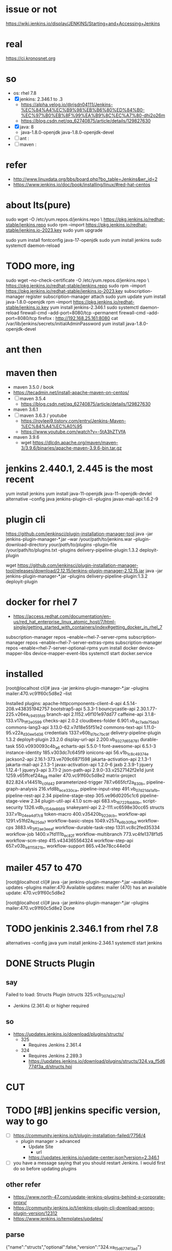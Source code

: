 * issue or not

https://wiki.jenkins.io/display/JENKINS/Starting+and+Accessing+Jenkins

* real

https://ci.kronosnet.org

* so

- os: rhel 7.8
- [X] jenkins: 2.346.1 to .3
  - https://alpha.velog.io/@rjsdn04111/Jenkins-%EC%84%A4%EC%B9%98%EB%B6%80%ED%84%B0-%EC%97%B0%EB%8F%99%EA%B9%8C%EC%A7%80-dhi2o26m
  - https://blog.csdn.net/qq_62740875/article/details/129827630
- [X] java: 8
  - java-1.8.0-openjdk java-1.8.0-openjdk-devel 
- [ ] ant : 
- [ ] maven :

* refer

- http://www.linuxdata.org/bbs/board.php?bo_table=Jenkins&wr_id=2
- https://www.jenkins.io/doc/book/installing/linux/#red-hat-centos

* about lts(pure)

sudo wget -O /etc/yum.repos.d/jenkins.repo \
    https://pkg.jenkins.io/redhat-stable/jenkins.repo
sudo rpm --import https://pkg.jenkins.io/redhat-stable/jenkins.io-2023.key
sudo yum upgrade
# Add required dependencies for the jenkins package
sudo yum install fontconfig java-17-openjdk
sudo yum install jenkins
sudo systemctl daemon-reload

* TODO more, ing

sudo wget --no-check-certificate -O /etc/yum.repos.d/jenkins.repo \
    https://pkg.jenkins.io/redhat-stable/jenkins.repo
sudo rpm --import https://pkg.jenkins.io/redhat-stable/jenkins.io-2023.key
subscription-manager register
subscription-manager attach
sudo yum update
yum install java-1.8.0-openjdk
rpm --import https://pkg.jenkins.io/redhat-stable/jenkins.io.key
yum install jenkins-2.346.1
sudo systemctl daemon-reload
firewall-cmd --add-port=8080/tcp --permanent
firewall-cmd --add-port=8080/tcp
firefox : http://192.168.25.161:8080
cat /var/lib/jenkins/secrets/initialAdminPassword
yum install java-1.8.0-openjdk-devel

* ant then
* maven then

- maven 3.5.0 / book
- https://tecadmin.net/install-apache-maven-on-centos/
- [ ] maven 3.5.4
  - https://blog.csdn.net/qq_62740875/article/details/129827630
- maven 3.6.1
- [ ] maven 3.6.3 / youtube
  - https://royleej9.tistory.com/entry/Jenkins-Maven-%EC%84%A4%EC%A0%95
  - https://www.youtube.com/watch?v=-5tA3hZTVfA
- maven 3.9.6
  - wget https://dlcdn.apache.org/maven/maven-3/3.9.6/binaries/apache-maven-3.9.6-bin.tar.gz

* jenkins 2.440.1, 2.445 is the most recent

yum install jenkins
yum install java-11-openjdk java-11-openjdk-devlel
alternative --config java
jenkins-plugin-cli --plugins javax-mail-api:1.6.2-9

* plugin cli

https://github.com/jenkinsci/plugin-installation-manager-tool
java -jar jenkins-plugin-manager-*.jar --war /your/path/to/jenkins.war --plugin-download-directory /your/path/to/plugins/ --plugin-file /your/path/to/plugins.txt --plugins delivery-pipeline-plugin:1.3.2 deployit-plugin

wget https://github.com/jenkinsci/plugin-installation-manager-tool/releases/download/2.12.15/jenkins-plugin-manager-2.12.15.jar
java -jar jenkins-plugin-manager-*.jar --plugins delivery-pipeline-plugin:1.3.2 deployit-plugin

* docker for rhel 7

- https://access.redhat.com/documentation/en-us/red_hat_enterprise_linux_atomic_host/7/html-single/getting_started_with_containers/index#getting_docker_in_rhel_7

subscription-manager repos --enable=rhel-7-server-rpms
subscription-manager repos --enable=rhel-7-server-extras-rpms
subscription-manager repos --enable=rhel-7-server-optional-rpms
yum install docker device-mapper-libs device-mapper-event-libs
systemctl start docker.service

* installed

[root@localhost cli]# java -jar jenkins-plugin-manager-*.jar --plugins mailer:470.vc91f60c5d8e2 --list

Installed plugins:
apache-httpcomponents-client-4-api 4.5.14-208.v438351942757
bootstrap5-api 5.3.3-1
bouncycastle-api 2.30.1.77-225.v26ea_c9455fd9
branch-api 2.1152.v6f101e97dd77
caffeine-api 3.1.8-133.v17b_1ff2e0599
checks-api 2.0.2
cloudbees-folder 6.901.vb_4c7a_da_75da_3
commons-lang3-api 3.13.0-62.v7d18e55f51e2
commons-text-api 1.11.0-95.v22a_d30ee5d36
credentials 1337.v60b_d7b_c7b_c9f
delivery-pipeline-plugin 1.3.2
deployit-plugin 23.2.0
display-url-api 2.200.vb_9327d658781
durable-task 550.v0930093c4b_a_6
echarts-api 5.5.0-1
font-awesome-api 6.5.1-3
instance-identity 185.v303dc7c645f9
ionicons-api 56.v1b_1c8c49374e
jackson2-api 2.16.1-373.ve709c6871598
jakarta-activation-api 2.1.3-1
jakarta-mail-api 2.1.3-1
javax-activation-api 1.2.0-6
jaxb 2.3.9-1
jquery 1.12.4-1
jquery3-api 3.7.1-2
json-path-api 2.9.0-33.v2527142f2e1d
junit 1259.v65ffcef24a_88
mailer 470.vc91f60c5d8e2
matrix-project 822.824.v14451b_c0fd42
parameterized-trigger 787.v665fcf2a_830b_
pipeline-graph-analysis 216.vfd8b_ece330ca_
pipeline-input-step 491.vb_07d21da_1a_fb_
pipeline-rest-api 2.34
pipeline-stage-step 305.ve96d0205c1c6
pipeline-stage-view 2.34
plugin-util-api 4.1.0
scm-api 683.vb_16722fb_b_80b_
script-security 1326.vdb_c154de8669
snakeyaml-api 2.2-111.vc6598e30cc65
structs 337.v1b_04ea_4df7c8
token-macro 400.v35420b_922dcb_
workflow-api 1291.v51fd2a_625da_7
workflow-basic-steps 1049.v257a_e6b_30fb_d
workflow-cps 3883.vb_3ff2a_e3eea_f
workflow-durable-task-step 1331.vc8c2fed35334
workflow-job 1400.v7fd111b_ec82f
workflow-multibranch 773.vc4fe1378f1d5
workflow-scm-step 415.v434365564324
workflow-step-api 657.v03b_e8115821b_
workflow-support 865.v43e78cc44e0d
* mailer 457 to 470

[root@localhost cli]# java -jar jenkins-plugin-manager-*.jar --available-updates --plugins mailer:470
Available updates:
mailer (470) has an available update: 470.vc91f60c5d8e2

[root@localhost cli]# java -jar jenkins-plugin-manager-*.jar --plugins mailer:470.vc91f60c5d8e2
Done

* TODO jenkinis 2.346.1 from rhel 7.8

alternatives --config java
yum install jenkins-2.346.1
systemctl start jenkins

* DONE Structs Plugin

** say

Failed to load: Structs Plugin (structs 325.vcb_307d2a_2782)
 - Jenkins (2.361.4) or higher required

** so

- https://updates.jenkins.io/download/plugins/structs/
  - 325
    - Requires Jenkins 2.361.4
  - 324
    - Requires Jenkins 2.289.3
    - https://updates.jenkins.io/download/plugins/structs/324.va_f5d6774f3a_d/structs.hpi

* CUT
* TODO [#B] jenkins specific version, way to go

- [ ] https://community.jenkins.io/t/plugin-installation-failed/7756/4
  - plugin manager > advanced
    - Update Site
      - url
	- https://updates.jenkins.io/update-center.json?version=2.346.1
- [ ] you have a message saying that you should restart Jenkins. I would first do so before updating plugins

** other refer

- https://www.north-47.com/update-jenkins-plugins-behind-a-corporate-proxy/
- https://community.jenkins.io/t/jenkins-plugin-cli-download-wrong-plugin-version/12312
- https://www.jenkins.io/templates/updates/

** parse

{"name":"structs","optional":false,"version":"324.va_f5d6774f3a_d"}
{"name":"structs","optional":false,"version":"1.5"}
{"name":"structs","optional":false,"version":"1.24"}

** restart

192.168.25.161:8080/restart

* DONE ant first

- ant
  - struct
    
* TODO maven integration

- maven

* TODO [#B] jenkins 2.346.3

- https://updates.jenkins.io/update-center.json?id=default&version=2.346.3

* tree

- apache-httpcomponents-client-4-api
- common-lang3-api
- javadoc
- jsch
  - trilead api
  - credentials
  - ssh credentials
- junit
  - lots
    - jaxb
      - JavaBeans Activation Framework (JAF) API (javax-activation-api 1.2.0-2) to be updated to 1.2.0-5 or higher
  - caffeine-api.hpi
  - checks-api.hpi
  - commons-text-api.hpi
  - display-url-api.hpi
  - echarts-api.hpi
  - ionicons-api.hpi
  - jaxb.hpi
  - scm-api.hpi
  - script-security.hpi
  - snakeyaml-api.hpi
  - workflow-api.hpi
  - workflow-support.hpi
- mailer

* DONE try except finally

#+begin_src bash
  cd /var/lib/jenkins
  tar cvfz plugins.tgz plugins
#+end_src

#+begin_src bash
  scp root@192.168.25.161:/var/lib/jenkins/plugins.tgz .
#+end_src

#+begin_src bash
  mkdir downloaded
  mv *.hpi downloaded
#+end_src

* TODO note

** Ant flow from jenkins

- https://plugins.jenkins.io/ant/
  - documentation
- https://plugins.jenkins.io/ant/releases/
  - releases
- https://updates.jenkins.io/download/plugins/ant/
  - [X] releases > installation options > checksums
  - list
    - v497 Requires Jenkins 2.387.3
    - v487 Requires Jenkins 2.361.4
    - [X] v481 Requires Jenkins 2.289.3
      - ant.hpi
	- unzip -l ant.hpi
- https://updates.jenkins.io/download/plugins/ant/
  - dependencies
  - list
    - structs
      - no dependencies found

** ?version, Version-Specific Update Sites

- not working well, enough
- https://updates.jenkins.io/
  - ex
    - https://updates.jenkins.io/update-center.json?version=1.345
- https://github.com/jenkins-infra/update-center2/tree/master/site
- https://github.com/jenkins-infra/update-center2/blob/master/site/LAYOUT.md

** cli, two

- https://www.jenkins.io/doc/book/managing/cli/
  - https://m.blog.naver.com/snazzy79/70172305869
  - [ ] test
- https://github.com/jenkinsci/plugin-installation-manager-tool
  - not working on lower version, maybe

** tar ball, plugins

#+begin_src bash
  cd /var/lib/jenkins
  tar cvfz plugins.tgz plugins
#+end_src

** with linux, on linux

*** request

- rhel 7.8
- jenkins 2.346.1 to 2.346.3
- plugin
  - ant
  - maven
- tar ball
  - /var/lib/jenkins/plugins

*** cli

- pre

#+begin_src bash
subscription-manager register --username x --password y --auto-attach
sudo yum update
yum install java-11-openjdk java-11-openjdk-devlel
firewall-cmd --add-port=8080/tcp --permanent
firewall-cmd --add-port=8080/tcp
#+end_src

- install
  
#+begin_src bash
wget --no-check-certificate -O /etc/yum.repos.d/jenkins.repo \
    https://pkg.jenkins.io/redhat-stable/jenkins.repo
rpm --import https://pkg.jenkins.io/redhat-stable/jenkins.io-2023.key
yum install jenkins
systemctl start jenkins
systemctl stop jenkins
systemctl restart jenkins
#+end_src

- activating then working on it

#+begin_src bash
browsing with http://192.168.25.161:8080
cat /var/lib/jenkins/secrets/initialAdminPassword
#+end_src

- cleaning

#+begin_src bash
yum remove jenkins
ls /var/lib/jenkins/plugins
rm -rf /var/lib/jenkins/plugins
#+end_src

- well-known

#+begin_src bash
yum install java-1.8.0-openjdk java-1.8.0-openjdk-devel
alternative --config java
rpm --import https://pkg.jenkins.io/redhat-stable/jenkins.io.key
yum install jenkins-2.346.1
yum remove jenkins-2.346.1
#+end_src

- targeting
  
#+begin_src bash
yum install jenkins-2.346.3
yum remove jenkins-2.346.3
#+end_src
